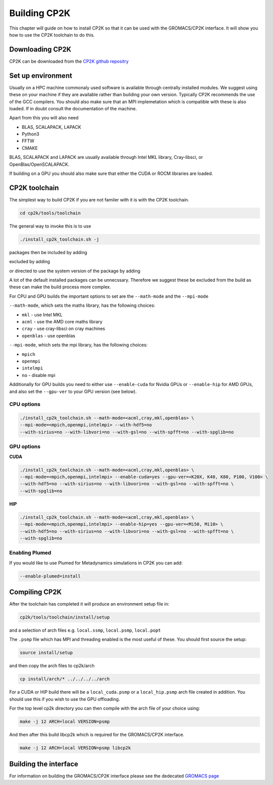 ==============
Building CP2K
==============


This chapter will guide on how to install CP2K so that it can be used
with the GROMACS/CP2K interface. It will show you how to use the CP2K
toolchain to do this.


----------------
Downloading CP2K
----------------

CP2K can be downloaded from the `CP2K github repositry <https://github.com/cp2k/cp2k/releases/>`_


------------------
Set up environment
------------------

Usually on a HPC machine commonaly used software is available through
centrally installed modules. We suggest using these on your machine
if they are available rather than building your own version. Typically
CP2K recommends the use of the GCC compilers. You should also make 
sure that an MPI implemetation which is compatible with these is also 
loaded. If in doubt consult the documentation of the machine.

Apart from this you will also need

* BLAS, SCALAPACK, LAPACK
* Python3
* FFTW
* CMAKE

BLAS, SCALAPACK and LAPACK are usually available through Intel MKL library,
Cray-libsci, or OpenBlas/OpenSCALAPACK.

If building on a GPU you should also make sure that either the CUDA or
ROCM libraries are loaded.


----------------
CP2K toolchain
----------------


The simplest way to build CP2K if you are not familer with it is
with the CP2K toolchain. 

.. code-block:: none

  cd cp2k/tools/toolchain


The general way to invoke this is to use

.. code-block:: none

  ./install_cp2k_toolchain.sh -j

packages then be included by adding

.. code-block:: none
  --with-package=install

excluded by adding

.. code-block:: none
  --with-package=no

or directed to use the system version of the package by adding

.. code-block:: none
  --with-package=system

A lot of the default installed packages can be unnecssary. Therefore 
we suggest these be excluded from the build as these can make the
build process more complex.


For CPU and GPU builds the important options to set are the ``--math-mode`` and the ``--mpi-mode``

``--math-mode``, which sets the maths library, has the following choices:

* ``mkl`` - use Intel MKL
* ``acml`` - use the AMD core maths library
* ``cray`` - use cray-libsci on cray machines
* ``openblas`` - use openblas

``--mpi-mode``, which sets the mpi library, has the following choices:

* ``mpich``
* ``openmpi``
* ``intelmpi``
* ``no`` - disable mpi

Additionally for GPU builds you need to either use ``--enable-cuda`` for
Nvidia GPUs or ``--enable-hip`` for AMD GPUs, and also set the ``--gpu-ver``
to your GPU version (see below).



CPU options
-----------

.. code-block:: none

  ./install_cp2k_toolchain.sh --math-mode=<acml,cray,mkl,openblas> \
  --mpi-mode=<mpich,openmpi,intelmpi> --with-hdf5=no 
  --with-sirius=no --with-libvori=no --with-gsl=no --with-spfft=no --with-spglib=no 


GPU options
-----------

**CUDA**

.. code-block:: none

  ./install_cp2k_toolchain.sh --math-mode=<acml,cray,mkl,openblas> \
  --mpi-mode=<mpich,openmpi,intelmpi> --enable-cuda=yes --gpu-ver=<K20X, K40, K80, P100, V100> \
  --with-hdf5=no --with-sirius=no --with-libvori=no --with-gsl=no --with-spfft=no \
  --with-spglib=no 



**HIP**

.. code-block:: none

  ./install_cp2k_toolchain.sh --math-mode=<acml,cray,mkl,openblas> \
  --mpi-mode=<mpich,openmpi,intelmpi> --enable-hip=yes --gpu-ver=<Mi50, Mi10> \
  --with-hdf5=no --with-sirius=no --with-libvori=no --with-gsl=no --with-spfft=no \
  --with-spglib=no 


Enabling Plumed
---------------

If you would like to use Plumed for Metadynamics simulations in CP2K you can
add:

.. code-block:: none

  --enable-plumed=install

---------------
Compiling CP2K
---------------

After the toolchain has completed it will produce an environment setup file
in:

.. code-block:: none

  cp2k/tools/toolchain/install/setup

and a selection of arch files e.g. ``local.ssmp``, ``local.psmp``, ``local.popt``

The ``.psmp`` file which has MPI and threading enabled is the most useful of these.
You should first source the setup:

.. code-block:: none

  source install/setup

and then copy the arch files to cp2k/arch

.. code-block:: none

  cp install/arch/* ../../../../arch

For a CUDA or HIP build there will be a ``local_cuda.psmp`` or a ``local_hip.psmp``
arch file created in addition. You should use this if you 
wish to use the GPU offloading.

For the top level cp2k directory you can then compile with the arch file 
of your choice using:

.. code-block:: none

  make -j 12 ARCH=local VERSION=psmp

And then after this build libcp2k which is required for the GROMACS/CP2K
interface.

.. code-block:: none

  make -j 12 ARCH=local VERSION=psmp libcp2k


-----------------------
Building the interface
-----------------------


For information on building the GROMACS/CP2K interface please see the 
dedecated `GROMACS page <https://manual.gromacs.org/documentation/2022-beta1/install-guide/index.html#installing-with-cp2k>`_
